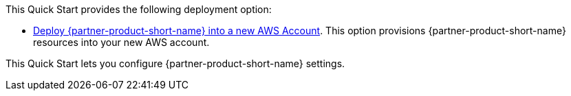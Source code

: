 // Edit this placeholder text as necessary to describe the deployment options.

This Quick Start provides the following deployment option:

* http://qs_launch_permalink[Deploy {partner-product-short-name} into a new AWS Account^]. This option provisions {partner-product-short-name} resources into your new AWS account. 

This Quick Start lets you configure {partner-product-short-name} settings.
